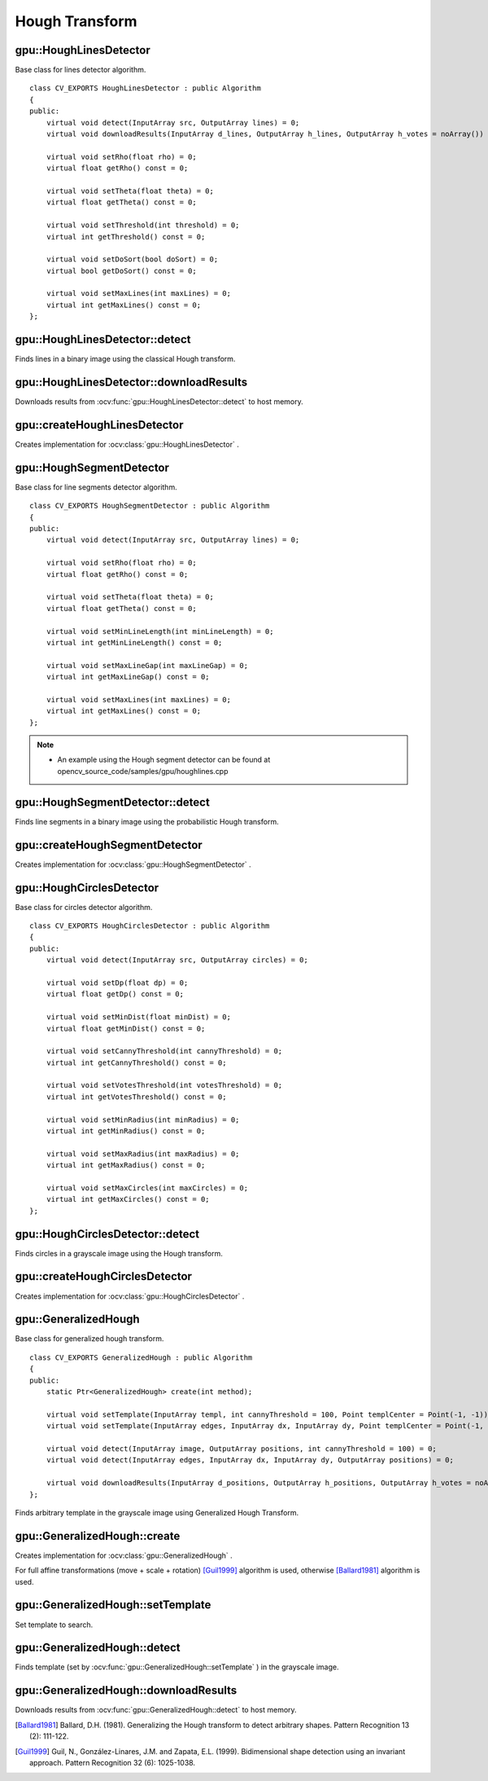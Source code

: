 Hough Transform
===============

.. highlight:: cpp



gpu::HoughLinesDetector
-----------------------
.. ocv:class:: gpu::HoughLinesDetector : public Algorithm

Base class for lines detector algorithm. ::

    class CV_EXPORTS HoughLinesDetector : public Algorithm
    {
    public:
        virtual void detect(InputArray src, OutputArray lines) = 0;
        virtual void downloadResults(InputArray d_lines, OutputArray h_lines, OutputArray h_votes = noArray()) = 0;

        virtual void setRho(float rho) = 0;
        virtual float getRho() const = 0;

        virtual void setTheta(float theta) = 0;
        virtual float getTheta() const = 0;

        virtual void setThreshold(int threshold) = 0;
        virtual int getThreshold() const = 0;

        virtual void setDoSort(bool doSort) = 0;
        virtual bool getDoSort() const = 0;

        virtual void setMaxLines(int maxLines) = 0;
        virtual int getMaxLines() const = 0;
    };



gpu::HoughLinesDetector::detect
-------------------------------
Finds lines in a binary image using the classical Hough transform.

.. ocv:function:: void gpu::HoughLinesDetector::detect(InputArray src, OutputArray lines)

    :param src: 8-bit, single-channel binary source image.

    :param lines: Output vector of lines. Each line is represented by a two-element vector  :math:`(\rho, \theta)` .  :math:`\rho`  is the distance from the coordinate origin  :math:`(0,0)`  (top-left corner of the image).  :math:`\theta`  is the line rotation angle in radians ( :math:`0 \sim \textrm{vertical line}, \pi/2 \sim \textrm{horizontal line}` ).

.. seealso:: :ocv:func:`HoughLines`



gpu::HoughLinesDetector::downloadResults
----------------------------------------
Downloads results from :ocv:func:`gpu::HoughLinesDetector::detect` to host memory.

.. ocv:function:: void gpu::HoughLinesDetector::downloadResults(InputArray d_lines, OutputArray h_lines, OutputArray h_votes = noArray())

    :param d_lines: Result of :ocv:func:`gpu::HoughLinesDetector::detect` .

    :param h_lines: Output host array.

    :param h_votes: Optional output array for line's votes.



gpu::createHoughLinesDetector
-----------------------------
Creates implementation for :ocv:class:`gpu::HoughLinesDetector` .

.. ocv:function:: Ptr<HoughLinesDetector> gpu::createHoughLinesDetector(float rho, float theta, int threshold, bool doSort = false, int maxLines = 4096)

    :param rho: Distance resolution of the accumulator in pixels.

    :param theta: Angle resolution of the accumulator in radians.

    :param threshold: Accumulator threshold parameter. Only those lines are returned that get enough votes ( :math:`>\texttt{threshold}` ).

    :param doSort: Performs lines sort by votes.

    :param maxLines: Maximum number of output lines.



gpu::HoughSegmentDetector
-------------------------
.. ocv:class:: gpu::HoughSegmentDetector : public Algorithm

Base class for line segments detector algorithm. ::

    class CV_EXPORTS HoughSegmentDetector : public Algorithm
    {
    public:
        virtual void detect(InputArray src, OutputArray lines) = 0;

        virtual void setRho(float rho) = 0;
        virtual float getRho() const = 0;

        virtual void setTheta(float theta) = 0;
        virtual float getTheta() const = 0;

        virtual void setMinLineLength(int minLineLength) = 0;
        virtual int getMinLineLength() const = 0;

        virtual void setMaxLineGap(int maxLineGap) = 0;
        virtual int getMaxLineGap() const = 0;

        virtual void setMaxLines(int maxLines) = 0;
        virtual int getMaxLines() const = 0;
    };

.. note::

   * An example using the Hough segment detector can be found at opencv_source_code/samples/gpu/houghlines.cpp


gpu::HoughSegmentDetector::detect
---------------------------------
Finds line segments in a binary image using the probabilistic Hough transform.

.. ocv:function:: void gpu::HoughSegmentDetector::detect(InputArray src, OutputArray lines)

    :param src: 8-bit, single-channel binary source image.

    :param lines: Output vector of lines. Each line is represented by a 4-element vector  :math:`(x_1, y_1, x_2, y_2)` , where  :math:`(x_1,y_1)`  and  :math:`(x_2, y_2)`  are the ending points of each detected line segment.

.. seealso:: :ocv:func:`HoughLinesP`



gpu::createHoughSegmentDetector
-------------------------------
Creates implementation for :ocv:class:`gpu::HoughSegmentDetector` .

.. ocv:function:: Ptr<HoughSegmentDetector> gpu::createHoughSegmentDetector(float rho, float theta, int minLineLength, int maxLineGap, int maxLines = 4096)

    :param rho: Distance resolution of the accumulator in pixels.

    :param theta: Angle resolution of the accumulator in radians.

    :param minLineLength: Minimum line length. Line segments shorter than that are rejected.

    :param maxLineGap: Maximum allowed gap between points on the same line to link them.

    :param maxLines: Maximum number of output lines.



gpu::HoughCirclesDetector
-------------------------
.. ocv:class:: gpu::HoughCirclesDetector : public Algorithm

Base class for circles detector algorithm. ::

    class CV_EXPORTS HoughCirclesDetector : public Algorithm
    {
    public:
        virtual void detect(InputArray src, OutputArray circles) = 0;

        virtual void setDp(float dp) = 0;
        virtual float getDp() const = 0;

        virtual void setMinDist(float minDist) = 0;
        virtual float getMinDist() const = 0;

        virtual void setCannyThreshold(int cannyThreshold) = 0;
        virtual int getCannyThreshold() const = 0;

        virtual void setVotesThreshold(int votesThreshold) = 0;
        virtual int getVotesThreshold() const = 0;

        virtual void setMinRadius(int minRadius) = 0;
        virtual int getMinRadius() const = 0;

        virtual void setMaxRadius(int maxRadius) = 0;
        virtual int getMaxRadius() const = 0;

        virtual void setMaxCircles(int maxCircles) = 0;
        virtual int getMaxCircles() const = 0;
    };



gpu::HoughCirclesDetector::detect
---------------------------------
Finds circles in a grayscale image using the Hough transform.

.. ocv:function:: void gpu::HoughCirclesDetector::detect(InputArray src, OutputArray circles)

    :param src: 8-bit, single-channel grayscale input image.

    :param circles: Output vector of found circles. Each vector is encoded as a 3-element floating-point vector  :math:`(x, y, radius)` .

.. seealso:: :ocv:func:`HoughCircles`



gpu::createHoughCirclesDetector
-------------------------------
Creates implementation for :ocv:class:`gpu::HoughCirclesDetector` .

.. ocv:function:: Ptr<HoughCirclesDetector> gpu::createHoughCirclesDetector(float dp, float minDist, int cannyThreshold, int votesThreshold, int minRadius, int maxRadius, int maxCircles = 4096)

    :param dp: Inverse ratio of the accumulator resolution to the image resolution. For example, if  ``dp=1`` , the accumulator has the same resolution as the input image. If  ``dp=2`` , the accumulator has half as big width and height.

    :param minDist: Minimum distance between the centers of the detected circles. If the parameter is too small, multiple neighbor circles may be falsely detected in addition to a true one. If it is too large, some circles may be missed.

    :param cannyThreshold: The higher threshold of the two passed to Canny edge detector (the lower one is twice smaller).

    :param votesThreshold: The accumulator threshold for the circle centers at the detection stage. The smaller it is, the more false circles may be detected.

    :param minRadius: Minimum circle radius.

    :param maxRadius: Maximum circle radius.

    :param maxCircles: Maximum number of output circles.



gpu::GeneralizedHough
---------------------
.. ocv:class:: gpu::GeneralizedHough : public Algorithm

Base class for generalized hough transform. ::

    class CV_EXPORTS GeneralizedHough : public Algorithm
    {
    public:
        static Ptr<GeneralizedHough> create(int method);

        virtual void setTemplate(InputArray templ, int cannyThreshold = 100, Point templCenter = Point(-1, -1)) = 0;
        virtual void setTemplate(InputArray edges, InputArray dx, InputArray dy, Point templCenter = Point(-1, -1)) = 0;

        virtual void detect(InputArray image, OutputArray positions, int cannyThreshold = 100) = 0;
        virtual void detect(InputArray edges, InputArray dx, InputArray dy, OutputArray positions) = 0;

        virtual void downloadResults(InputArray d_positions, OutputArray h_positions, OutputArray h_votes = noArray()) = 0;
    };


Finds arbitrary template in the grayscale image using Generalized Hough Transform.



gpu::GeneralizedHough::create
-----------------------------
Creates implementation for :ocv:class:`gpu::GeneralizedHough` .

.. ocv:function:: Ptr<GeneralizedHough> gpu::GeneralizedHough::create(int method)

    :param method: Combination of flags ( ``cv::GeneralizedHough::GHT_POSITION`` , ``cv::GeneralizedHough::GHT_SCALE`` , ``cv::GeneralizedHough::GHT_ROTATION`` ) specifying transformation to find.

For full affine transformations (move + scale + rotation) [Guil1999]_ algorithm is used, otherwise [Ballard1981]_ algorithm is used.



gpu::GeneralizedHough::setTemplate
----------------------------------
Set template to search.

.. ocv:function:: void gpu::GeneralizedHough::setTemplate(InputArray templ, int cannyThreshold = 100, Point templCenter = Point(-1, -1))

.. ocv:function:: void gpu::GeneralizedHough::setTemplate(InputArray edges, InputArray dx, InputArray dy, Point templCenter = Point(-1, -1))

    :param templ: Template image. Canny edge detector will be applied to extract template edges.

    :param cannyThreshold: Threshold value for Canny edge detector.

    :param templCenter: Center for rotation. By default image center will be used.

    :param edges: Edge map for template image.

    :param dx: First derivative of template image in the vertical direction. Support only ``CV_32S`` type.

    :param dy: First derivative of template image in the horizontal direction. Support only ``CV_32S`` type.



gpu::GeneralizedHough::detect
-----------------------------
Finds template (set by :ocv:func:`gpu::GeneralizedHough::setTemplate` ) in the grayscale image.

.. ocv:function:: void gpu::GeneralizedHough::detect(InputArray image, OutputArray positions, int cannyThreshold = 100)

.. ocv:function:: void gpu::GeneralizedHough::detect(InputArray edges, InputArray dx, InputArray dy, OutputArray positions)

    :param templ: Input image. Canny edge detector will be applied to extract template edges.

    :param positions: Output vector of found objects. Each vector is encoded as a 4-element floating-point vector  :math:`(x, y, scale, angle)` .

    :param cannyThreshold: Threshold value for Canny edge detector.

    :param edges: Edge map for input image.

    :param dx: First derivative of input image in the vertical direction. Support only ``CV_32S`` type.

    :param dy: First derivative of input image in the horizontal direction. Support only ``CV_32S`` type.



gpu::GeneralizedHough::downloadResults
--------------------------------------
Downloads results from :ocv:func:`gpu::GeneralizedHough::detect` to host memory.

.. ocv:function:: void gpu::GeneralizedHough::downloadResult(InputArray d_positions, OutputArray h_positions, OutputArray h_votes = noArray())

    :param d_lines: Result of :ocv:func:`gpu::GeneralizedHough::detect` .

    :param h_lines: Output host array.

    :param h_votes: Optional output array for votes. Each vector is encoded as a 3-element integer-point vector  :math:`(position_votes, scale_votes, angle_votes)` .



.. [Ballard1981] Ballard, D.H. (1981). Generalizing the Hough transform to detect arbitrary shapes. Pattern Recognition 13 (2): 111-122.
.. [Guil1999] Guil, N., González-Linares, J.M. and Zapata, E.L. (1999). Bidimensional shape detection using an invariant approach. Pattern Recognition 32 (6): 1025-1038.
